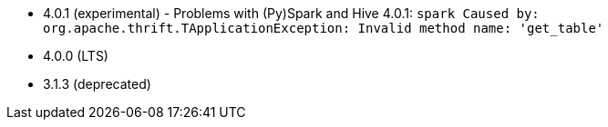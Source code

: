 // The version ranges supported by Hive-Operator
// This is a separate file, since it is used by both the direct Hive-Operator documentation, and the overarching
// Stackable Platform documentation.

- 4.0.1 (experimental) - Problems with (Py)Spark and Hive 4.0.1: `spark Caused by: org.apache.thrift.TApplicationException: Invalid method name: 'get_table'`
- 4.0.0 (LTS)
- 3.1.3 (deprecated)

